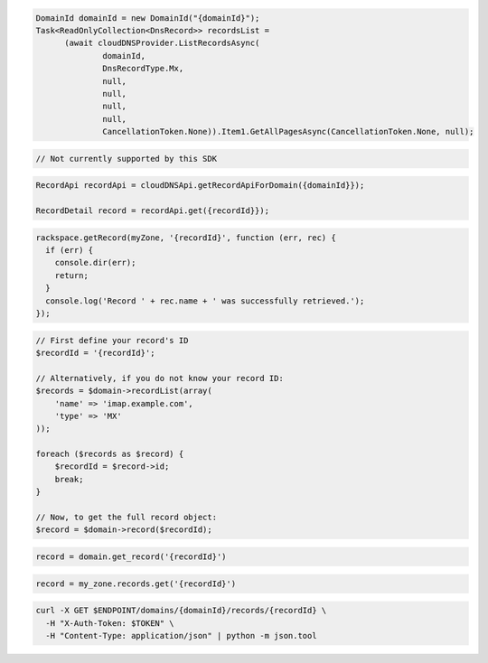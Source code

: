 .. code-block:: csharp

  DomainId domainId = new DomainId("{domainId}");
  Task<ReadOnlyCollection<DnsRecord>> recordsList = 
	(await cloudDNSProvider.ListRecordsAsync(
		domainId, 
		DnsRecordType.Mx, 
		null, 
		null, 
		null, 
		null, 
		CancellationToken.None)).Item1.GetAllPagesAsync(CancellationToken.None, null);

.. code-block:: go

  // Not currently supported by this SDK

.. code-block:: java

  RecordApi recordApi = cloudDNSApi.getRecordApiForDomain({domainId}});

  RecordDetail record = recordApi.get({recordId}});

.. code-block:: javascript

  rackspace.getRecord(myZone, '{recordId}', function (err, rec) {
    if (err) {
      console.dir(err);
      return;
    }
    console.log('Record ' + rec.name + ' was successfully retrieved.');
  });

.. code-block:: php

  // First define your record's ID
  $recordId = '{recordId}';

  // Alternatively, if you do not know your record ID:
  $records = $domain->recordList(array(
      'name' => 'imap.example.com',
      'type' => 'MX'
  ));

  foreach ($records as $record) {
      $recordId = $record->id;
      break;
  }

  // Now, to get the full record object:
  $record = $domain->record($recordId);

.. code-block:: python

  record = domain.get_record('{recordId}')

.. code-block:: ruby

  record = my_zone.records.get('{recordId}')

.. code-block:: sh

  curl -X GET $ENDPOINT/domains/{domainId}/records/{recordId} \
    -H "X-Auth-Token: $TOKEN" \
    -H "Content-Type: application/json" | python -m json.tool
